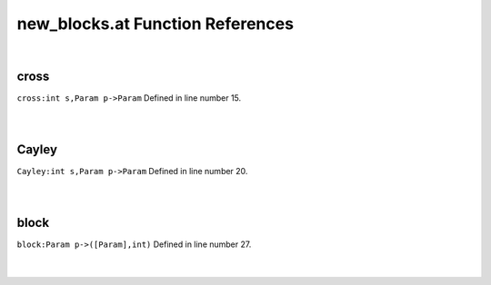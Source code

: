 .. _new_blocks.at_ref:

new_blocks.at Function References
=======================================================
|

.. _cross_int_s,param_p->param2:

cross
-------------------------------------------------
| ``cross:int s,Param p->Param`` Defined in line number 15.
| 
| 

.. _cayley_int_s,param_p->param2:

Cayley
-------------------------------------------------
| ``Cayley:int s,Param p->Param`` Defined in line number 20.
| 
| 

.. _block_param_p->([param],int)1:

block
-------------------------------------------------
| ``block:Param p->([Param],int)`` Defined in line number 27.
| 
| 

